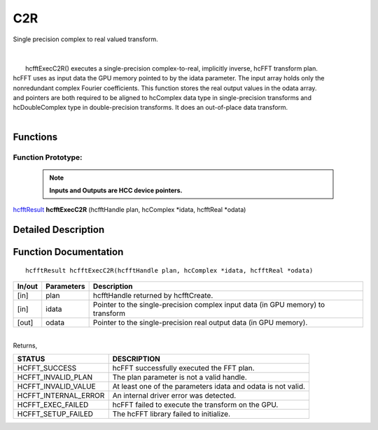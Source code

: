 #####
C2R
#####

| Single precision complex to real valued transform.
|
|
|       hcfftExecC2R() executes a single-precision complex-to-real, implicitly inverse, hcFFT transform plan.
| hcFFT uses as input data the GPU memory pointed to by the idata parameter. The input array holds only the
| nonredundant complex Fourier coefficients. This function stores the real output values in the odata array.
| and pointers are both required to be aligned to hcComplex data type in single-precision transforms and
| hcDoubleComplex type in double-precision transforms. It does an out-of-place data transform.
|

Functions
^^^^^^^^^

Function Prototype:
---------------------

 .. note:: **Inputs and Outputs are HCC device pointers.**

`hcfftResult <HCFFT_TYPES.html>`_ **hcfftExecC2R** (hcfftHandle plan, hcComplex *idata, hcfftReal *odata)

Detailed Description
^^^^^^^^^^^^^^^^^^^^

Function Documentation
^^^^^^^^^^^^^^^^^^^^^^

::

             hcfftResult hcfftExecC2R(hcfftHandle plan, hcComplex *idata, hcfftReal *odata)

+------------+-----------------+-----------------------------------------------------------------+
|  In/out    |  Parameters     | Description                                                     |
+============+=================+=================================================================+
|    [in]    |    plan         | hcfftHandle returned by hcfftCreate.                            |
+------------+-----------------+-----------------------------------------------------------------+
|    [in]    |    idata        | Pointer to the single-precision complex input data              |
|            |                 | (in GPU memory) to transform                                    |
+------------+-----------------+-----------------------------------------------------------------+
|    [out]   |    odata        | Pointer to the single-precision real output data                |
|            |                 | (in GPU memory).                                                |
+------------+-----------------+-----------------------------------------------------------------+

|
| Returns,

==============================    ==============================================================
STATUS                            DESCRIPTION
==============================    ==============================================================
  HCFFT_SUCCESS 	           hcFFT successfully executed the FFT plan.
  HCFFT_INVALID_PLAN 	           The plan parameter is not a valid handle.
  HCFFT_INVALID_VALUE 	           At least one of the parameters idata and odata is not valid.
  HCFFT_INTERNAL_ERROR 	           An internal driver error was detected.
  HCFFT_EXEC_FAILED 	           hcFFT failed to execute the transform on the GPU.
  HCFFT_SETUP_FAILED 	           The hcFFT library failed to initialize.
==============================    ==============================================================
